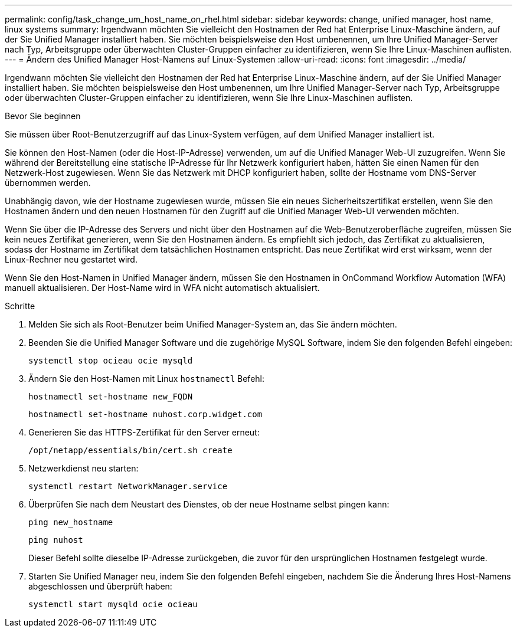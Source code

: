 ---
permalink: config/task_change_um_host_name_on_rhel.html 
sidebar: sidebar 
keywords: change, unified manager, host name, linux systems 
summary: Irgendwann möchten Sie vielleicht den Hostnamen der Red hat Enterprise Linux-Maschine ändern, auf der Sie Unified Manager installiert haben. Sie möchten beispielsweise den Host umbenennen, um Ihre Unified Manager-Server nach Typ, Arbeitsgruppe oder überwachten Cluster-Gruppen einfacher zu identifizieren, wenn Sie Ihre Linux-Maschinen auflisten. 
---
= Ändern des Unified Manager Host-Namens auf Linux-Systemen
:allow-uri-read: 
:icons: font
:imagesdir: ../media/


[role="lead"]
Irgendwann möchten Sie vielleicht den Hostnamen der Red hat Enterprise Linux-Maschine ändern, auf der Sie Unified Manager installiert haben. Sie möchten beispielsweise den Host umbenennen, um Ihre Unified Manager-Server nach Typ, Arbeitsgruppe oder überwachten Cluster-Gruppen einfacher zu identifizieren, wenn Sie Ihre Linux-Maschinen auflisten.

.Bevor Sie beginnen
Sie müssen über Root-Benutzerzugriff auf das Linux-System verfügen, auf dem Unified Manager installiert ist.

Sie können den Host-Namen (oder die Host-IP-Adresse) verwenden, um auf die Unified Manager Web-UI zuzugreifen. Wenn Sie während der Bereitstellung eine statische IP-Adresse für Ihr Netzwerk konfiguriert haben, hätten Sie einen Namen für den Netzwerk-Host zugewiesen. Wenn Sie das Netzwerk mit DHCP konfiguriert haben, sollte der Hostname vom DNS-Server übernommen werden.

Unabhängig davon, wie der Hostname zugewiesen wurde, müssen Sie ein neues Sicherheitszertifikat erstellen, wenn Sie den Hostnamen ändern und den neuen Hostnamen für den Zugriff auf die Unified Manager Web-UI verwenden möchten.

Wenn Sie über die IP-Adresse des Servers und nicht über den Hostnamen auf die Web-Benutzeroberfläche zugreifen, müssen Sie kein neues Zertifikat generieren, wenn Sie den Hostnamen ändern. Es empfiehlt sich jedoch, das Zertifikat zu aktualisieren, sodass der Hostname im Zertifikat dem tatsächlichen Hostnamen entspricht. Das neue Zertifikat wird erst wirksam, wenn der Linux-Rechner neu gestartet wird.

Wenn Sie den Host-Namen in Unified Manager ändern, müssen Sie den Hostnamen in OnCommand Workflow Automation (WFA) manuell aktualisieren. Der Host-Name wird in WFA nicht automatisch aktualisiert.

.Schritte
. Melden Sie sich als Root-Benutzer beim Unified Manager-System an, das Sie ändern möchten.
. Beenden Sie die Unified Manager Software und die zugehörige MySQL Software, indem Sie den folgenden Befehl eingeben:
+
`systemctl stop ocieau ocie mysqld`

. Ändern Sie den Host-Namen mit Linux `hostnamectl` Befehl:
+
`hostnamectl set-hostname new_FQDN`

+
`hostnamectl set-hostname nuhost.corp.widget.com`

. Generieren Sie das HTTPS-Zertifikat für den Server erneut:
+
`/opt/netapp/essentials/bin/cert.sh create`

. Netzwerkdienst neu starten:
+
`systemctl restart NetworkManager.service`

. Überprüfen Sie nach dem Neustart des Dienstes, ob der neue Hostname selbst pingen kann:
+
`ping new_hostname`

+
`ping nuhost`

+
Dieser Befehl sollte dieselbe IP-Adresse zurückgeben, die zuvor für den ursprünglichen Hostnamen festgelegt wurde.

. Starten Sie Unified Manager neu, indem Sie den folgenden Befehl eingeben, nachdem Sie die Änderung Ihres Host-Namens abgeschlossen und überprüft haben:
+
`systemctl start mysqld ocie ocieau`


